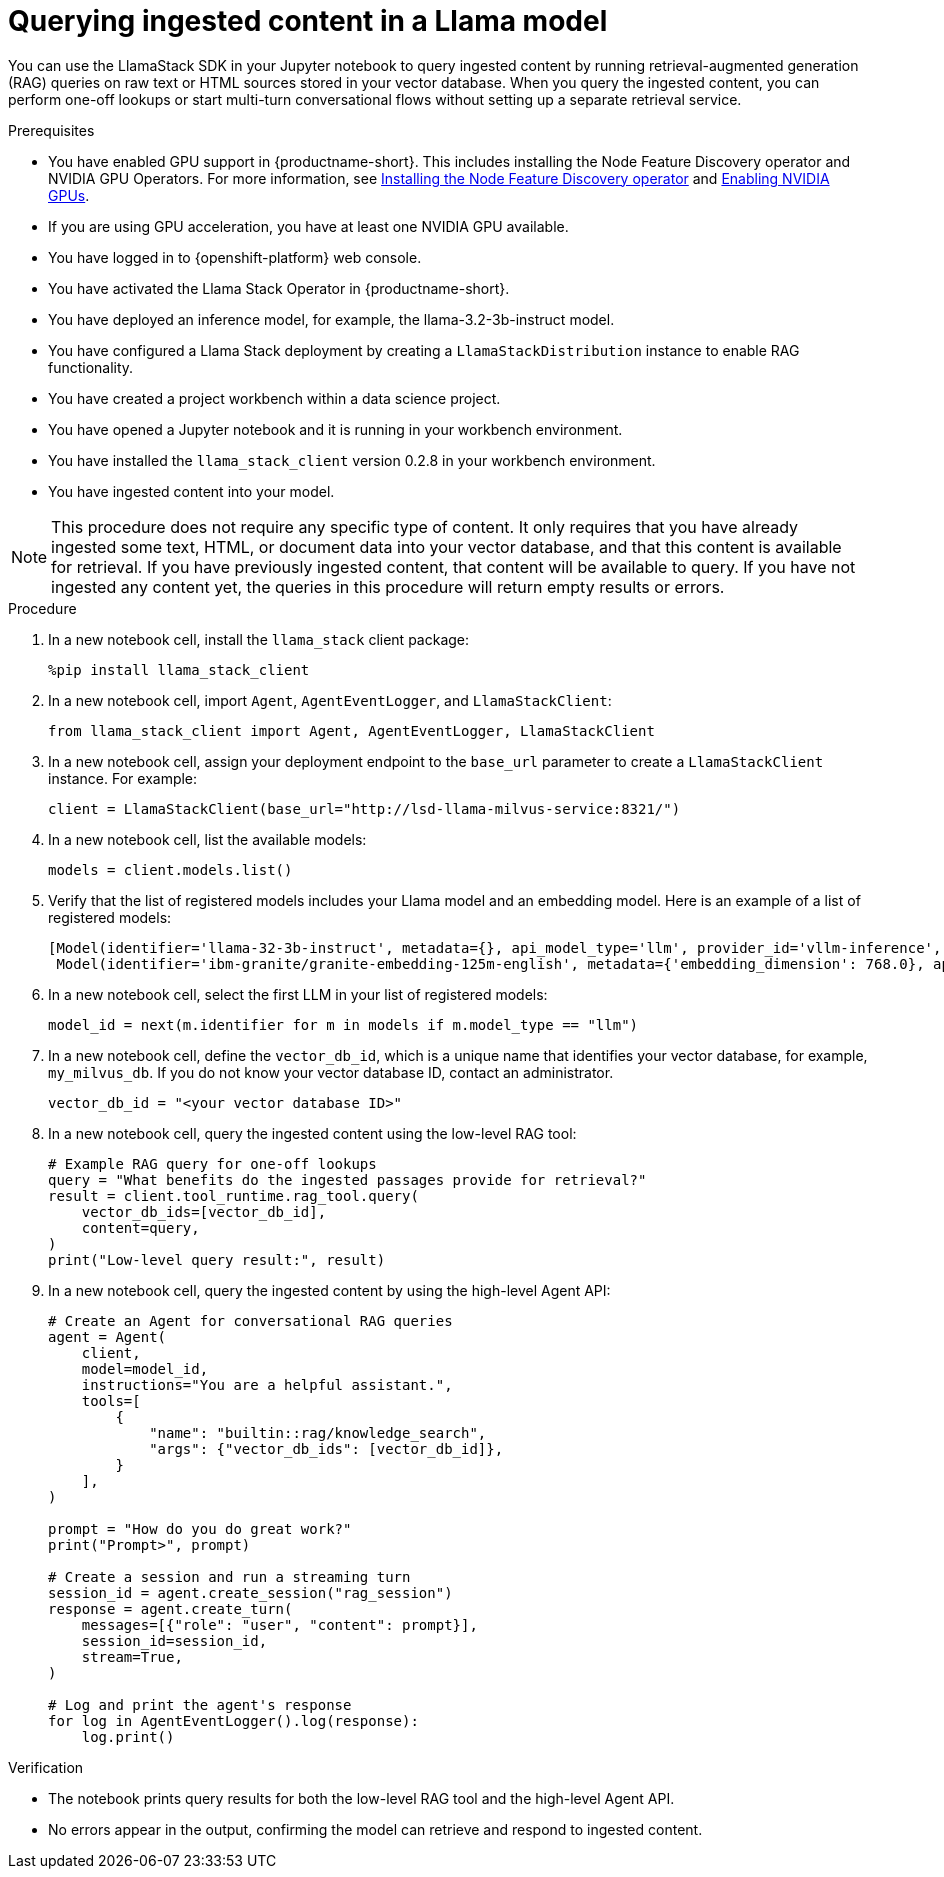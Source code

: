 :_module-type: PROCEDURE

[id="querying-ingested-content-in-a-llama-model_{context}"]
= Querying ingested content in a Llama model

[role='_abstract']
You can use the LlamaStack SDK in your Jupyter notebook to query ingested content by running retrieval-augmented generation (RAG) queries on raw text or HTML sources stored in your vector database. When you query the ingested content, you can perform one-off lookups or start multi-turn conversational flows without setting up a separate retrieval service.

.Prerequisites
ifndef::upstream[]
* You have enabled GPU support in {productname-short}. This includes installing the Node Feature Discovery operator and NVIDIA GPU Operators. For more information, see link:https://docs.redhat.com/en/documentation/openshift_container_platform/{ocp-latest-version}/html/specialized_hardware_and_driver_enablement/psap-node-feature-discovery-operator#installing-the-node-feature-discovery-operator_psap-node-feature-discovery-operator[Installing the Node Feature Discovery operator^] and link:{rhoaidocshome}{default-format-url}/managing_openshift_ai/enabling_accelerators#enabling-nvidia-gpus_managing-rhoai[Enabling NVIDIA GPUs^].
endif::[]
ifdef::upstream[]
* You have enabled GPU support. This includes installing the Node Feature Discovery and NVIDIA GPU Operators. For more information, see link:https://docs.nvidia.com/datacenter/cloud-native/openshift/latest/index.html[NVIDIA GPU Operator on {org-name} OpenShift Container Platform^] in the NVIDIA documentation. 
endif::[]
* If you are using GPU acceleration, you have at least one NVIDIA GPU available.
* You have logged in to {openshift-platform} web console.
* You have activated the Llama Stack Operator in {productname-short}.
* You have deployed an inference model, for example, the llama-3.2-3b-instruct model. 
* You have configured a Llama Stack deployment by creating a `LlamaStackDistribution` instance to enable RAG functionality.
* You have created a project workbench within a data science project.
* You have opened a Jupyter notebook and it is running in your workbench environment.
* You have installed the `llama_stack_client` version 0.2.8 in your workbench environment.
* You have ingested content into your model. 

[NOTE]
====
This procedure does not require any specific type of content. It only requires that you have already ingested some text, HTML, or document data into your vector database, and that this content is available for retrieval. If you have previously ingested content, that content will be available to query. If you have not ingested any content yet, the queries in this procedure will return empty results or errors.
====

.Procedure

. In a new notebook cell, install the `llama_stack` client package:
+
[source,python]
----
%pip install llama_stack_client
----

. In a new notebook cell, import `Agent`, `AgentEventLogger`, and `LlamaStackClient`:
+
[source,python]
----
from llama_stack_client import Agent, AgentEventLogger, LlamaStackClient
----

. In a new notebook cell, assign your deployment endpoint to the `base_url` parameter to create a `LlamaStackClient` instance. For example: 
+
[source,python]
----
client = LlamaStackClient(base_url="http://lsd-llama-milvus-service:8321/") 
----

. In a new notebook cell, list the available models:
+
[source,python]
----
models = client.models.list()
----

. Verify that the list of registered models includes your Llama model and an embedding model. Here is an example of a list of registered models:
+
[source,python]
----
[Model(identifier='llama-32-3b-instruct', metadata={}, api_model_type='llm', provider_id='vllm-inference', provider_resource_id='llama-32-3b-instruct', type='model', model_type='llm'),
 Model(identifier='ibm-granite/granite-embedding-125m-english', metadata={'embedding_dimension': 768.0}, api_model_type='embedding', provider_id='sentence-transformers', provider_resource_id='ibm-granite/granite-embedding-125m-english', type='model', model_type='embedding')]
----

. In a new notebook cell, select the first LLM in your list of registered models:
+
[source,python]
----
model_id = next(m.identifier for m in models if m.model_type == "llm")
----

. In a new notebook cell, define the `vector_db_id`, which is a unique name that identifies your vector database, for example, `my_milvus_db`. If you do not know your vector database ID, contact an administrator.
+
[source,python]
----
vector_db_id = "<your vector database ID>"
----
. In a new notebook cell, query the ingested content using the low-level RAG tool:
+
[source,python]
----
# Example RAG query for one-off lookups
query = "What benefits do the ingested passages provide for retrieval?"
result = client.tool_runtime.rag_tool.query(
    vector_db_ids=[vector_db_id],
    content=query,
)
print("Low-level query result:", result)
----

. In a new notebook cell, query the ingested content by using the high-level Agent API:
+
[source,python]
----
# Create an Agent for conversational RAG queries
agent = Agent(
    client,
    model=model_id,
    instructions="You are a helpful assistant.",
    tools=[
        {
            "name": "builtin::rag/knowledge_search",
            "args": {"vector_db_ids": [vector_db_id]},
        }
    ],
)

prompt = "How do you do great work?"
print("Prompt>", prompt)

# Create a session and run a streaming turn
session_id = agent.create_session("rag_session")
response = agent.create_turn(
    messages=[{"role": "user", "content": prompt}],
    session_id=session_id,
    stream=True,
)

# Log and print the agent's response
for log in AgentEventLogger().log(response):
    log.print()
----

.Verification

* The notebook prints query results for both the low-level RAG tool and the high-level Agent API.
* No errors appear in the output, confirming the model can retrieve and respond to ingested content.
